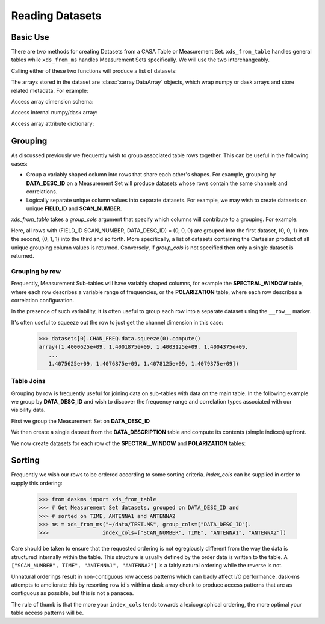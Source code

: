 Reading Datasets
----------------

Basic Use
~~~~~~~~~

There are two methods for creating Datasets from a CASA Table or
Measurement Set. ``xds_from_table`` handles general tables while
``xds_from_ms`` handles Measurement Sets specifically.
We will use the two interchangeably.

Calling either of these two functions will produce a list of datasets:

.. doctest::

    >>> from daskms import xds_from_ms
    >>> datasets = xds_from_ms("~/data/TEST.MS")

    >>> # Print list of datasets
    >>> print(datasets)

    [<xarray.Dataset>
     Dimensions:         (chan: 64, corr: 4, row: 6552, uvw: 3)
     Coordinates:
         ROWID           (row) object dask.array<shape=(6552,), chunksize=(6552,)>
     Dimensions without coordinates: chan, corr, row, uvw
     Data variables:
         ANTENNA1        (row) int32 dask.array<shape=(6552,), chunksize=(6552,)>
         ANTENNA2        (row) int32 dask.array<shape=(6552,), chunksize=(6552,)>
         ARRAY_ID        (row) int32 dask.array<shape=(6552,), chunksize=(6552,)>
         CORRECTED_DATA  (row, chan, corr) complex64 dask.array<shape=(6552, 64, 4), chunksize=(6552, 64, 4)>
         DATA            (row, chan, corr) complex64 dask.array<shape=(6552, 64, 4), chunksize=(6552, 64, 4)>
         DATA_DESC_ID    (row) int32 dask.array<shape=(6552,), chunksize=(6552,)>
         EXPOSURE        (row) float64 dask.array<shape=(6552,), chunksize=(6552,)>
         FEED1           (row) int32 dask.array<shape=(6552,), chunksize=(6552,)>
         FEED2           (row) int32 dask.array<shape=(6552,), chunksize=(6552,)>
         FIELD_ID        (row) int32 dask.array<shape=(6552,), chunksize=(6552,)>
         FLAG            (row, chan, corr) bool dask.array<shape=(6552, 64, 4), chunksize=(6552, 64, 4)>
         FLAG_ROW        (row) bool dask.array<shape=(6552,), chunksize=(6552,)>
         IMAGING_WEIGHT  (row, chan) float32 dask.array<shape=(6552, 64), chunksize=(6552, 64)>
         INTERVAL        (row) float64 dask.array<shape=(6552,), chunksize=(6552,)>
         MODEL_DATA      (row, chan, corr) complex64 dask.array<shape=(6552, 64, 4), chunksize=(6552, 64, 4)>
         OBSERVATION_ID  (row) int32 dask.array<shape=(6552,), chunksize=(6552,)>
         PROCESSOR_ID    (row) int32 dask.array<shape=(6552,), chunksize=(6552,)>
         SCAN_NUMBER     (row) int32 dask.array<shape=(6552,), chunksize=(6552,)>
         SIGMA           (row, corr) float32 dask.array<shape=(6552, 4), chunksize=(6552, 4)>
         STATE_ID        (row) int32 dask.array<shape=(6552,), chunksize=(6552,)>
         TIME            (row) float64 dask.array<shape=(6552,), chunksize=(6552,)>
         TIME_CENTROID   (row) float64 dask.array<shape=(6552,), chunksize=(6552,)>
         UVW             (row, uvw) float64 dask.array<shape=(6552, 3), chunksize=(6552, 3)>
         WEIGHT          (row, corr) float32 dask.array<shape=(6552, 4), chunksize=(6552, 4)>]


The arrays stored in the dataset are :class:`xarray.DataArray` objects, which
wrap numpy or dask arrays and store related metadata. For example:

.. doctest::

    >>> # Print the xarray.DataArray
    >>> print(datasets[0].TIME)

    <xarray.DataArray 'TIME' (row: 6552)>
    dask.array<shape=(6552,), dtype=float64, chunksize=(6552,)>
    Coordinates:
        ROWID    (row) object dask.array<shape=(6552,), chunksize=(6552,)>
    Dimensions without coordinates: row
    Attributes:
        keywords:  {'QuantumUnits': ['s'], 'MEASINFO': {'type': 'epoch', 'Ref': '...

Access array dimension schema:

.. doctest::

    >>> # Print the xarray.DataArray.dims
    >>> print(datasets[0].TIME.dims)

    ('row',)

Access internal numpy/dask array:

.. doctest::

    >>> # Print the dask array wrapped by xarray.DataArray
    >>> print(datasets[0].TIME.data)

    dask.array<TEST.MS-TIME, shape=(6552,), dtype=float64, chunksize=(6552,)>

Access array attribute dictionary:

.. doctest::

    >>> # Print attributes associated with the xarray.DataArray
    >>> print(dict(datasets[0].TIME.attrs))

    {'keywords': {'QuantumUnits': ['s'],
                  'MEASINFO': {'type': 'epoch', 'Ref': 'UTC'}}}


Grouping
~~~~~~~~

As discussed previously we frequently wish to group associated table rows
together. This can be useful in the following cases:

- Group a variably shaped column into rows that share each other's shapes.
  For example, grouping by **DATA_DESC_ID** on a Measurement Set will
  produce datasets whose rows contain the same channels and correlations.
- Logically separate unique column values into separate datasets.
  For example, we may wish to create datasets on unique
  **FIELD_ID** and **SCAN_NUMBER**.


`xds_from_table` takes a `group_cols` argument that specify which columns
will contribute to a grouping. For example:

.. doctest::

    >>> from daskms import xds_from_ms
    >>> group_cols = ["FIELD_ID", "SCAN_NUMBER", "DATA_DESC_ID"]
    >>> datasets = xds_from_ms("~/data/TEST.MS", group_cols=group_cols)

    >>> # Print list of datasets
    >>> print(datasets)
    [<xarray.Dataset>
     Data variables:
         ANTENNA1        (row) int32 dask.array<shape=(128,), chunksize=(128,)>
         ...
    Attributes:
        FIELD_ID:       0
        SCAN_NUMBER:    0
        DATA_DESC_ID:   0,

    <xarray.Dataset>
     Data variables:
         ANTENNA1        (row) int32 dask.array<shape=(164,), chunksize=(164,)>
         ...
    Attributes:
        FIELD_ID:       0
        SCAN_NUMBER:    0
        DATA_DESC_ID:   1,

    <xarray.Dataset>
     Data variables:
         ANTENNA1        (row) int32 dask.array<shape=(96,), chunksize=(96,)>
         ...
    Attributes:
        FIELD_ID:       0
        SCAN_NUMBER:    1
        DATA_DESC_ID:   1
    ...]


Here, all rows with (FIELD_ID SCAN_NUMBER, DATA_DESC_ID) = (0, 0, 0) are grouped
into the first dataset, (0, 0, 1) into the second, (0, 1, 1) into the third
and so forth. More specifically, a list of datasets containing the
Cartesian product of all unique grouping column values is returned.
Conversely, if `group_cols` is not specified then only a single dataset
is returned.

Grouping by row
+++++++++++++++

Frequently, Measurement Sub-tables will have variably shaped columns,
for example the **SPECTRAL_WINDOW** table, where each row
describes a variable range of frequencies, or the **POLARIZATION** table,
where each row describes a correlation configuration.

In the presence of such variability, it is often useful to group each
row into a separate dataset using the ``__row__`` marker.

.. doctest::

    >>> from daskms import xds_from_table
    >>> datasets = xds_from_ms("~/data/TEST.MS::SPECTRAL_WINDOW", group_cols="__row__")
    >>> print(datasets)
    [<xarray.Dataset>
     Dimensions:          (chan: 64, row: 1)
     Coordinates:
         ROWID            (row) object dask.array<shape=(1,), chunksize=(1,)>
     Dimensions without coordinates: chan, row
     Data variables:
         CHAN_FREQ        (row, chan) float64 dask.array<shape=(1, 64), chunksize=(1, 64)>,
    <xarray.Dataset>
     Dimensions:          (chan: 4096, row: 1)
     Coordinates:
         ROWID            (row) object dask.array<shape=(1,), chunksize=(1,)>
     Dimensions without coordinates: chan, row
     Data variables:
         CHAN_FREQ        (row, chan) float64 dask.array<shape=(1, 4096), chunksize=(1, 4096)>,
    ]

It's often useful to squeeze out the row to just get the channel dimension
in this case:

    >>> datasets[0].CHAN_FREQ.data.squeeze(0).compute()
    array([1.4000625e+09, 1.4001875e+09, 1.4003125e+09, 1.4004375e+09,
       ...
       1.4075625e+09, 1.4076875e+09, 1.4078125e+09, 1.4079375e+09])

Table Joins
+++++++++++

Grouping by row is frequently useful for joining data on sub-tables
with data on the main table. In the following example we group
by **DATA_DESC_ID** and wish to discover the frequency range
and correlation types associated with our visibility data.

First we group the Measurement Set on **DATA_DESC_ID**

.. doctest::

    >>> from daskms import xds_from_table
    >>> # Get Measurement Set datasets, grouped on DATA_DESC_ID
    >>> ms = xds_from_ms("~/data/TEST.MS", group_cols=["DATA_DESC_ID"])


We then create a single dataset from the **DATA_DESCRIPTION** table
and compute its contents (simple indices) upfront.

.. doctest::

    >>> # Get DATA_DESCRIPTION datasets
    >>> ddids = xds_from_table("~/data/TEST.MS::DATA_DESCRIPTION")
    >>> # Convert from dask to numpy arrays
    >>> ddids = ddids.compute()

We now create datasets for each row of the **SPECTRAL_WINDOW** and
**POLARIZATION** tables:

.. doctest::

    >>> # Get SPECTRAL_WINDOW datasets, one per row
    >>> spws = xds_from_table("~/data/TEST.MS::SPECTRAL_WINDOW", group_cols="__row__")
    >>> # Get POLARIZATION datasets, one per row
    >>> pols = xds_from_table("~/data/TEST.MS::POLARIZATION", group_cols="__row__")
    >>>
    >>> for msds in ms:
    >>>     # Get DATA_DESC_ID value for group
    >>>     ddid = msds.attrs['DATA_DESC_ID']
    >>>     # Get SPW index, removing single row dimension
    >>>     spw_id = ddids[ddid].SPECTRAL_WINDOW_ID.data[0]
    >>>     # Get POL index, removing single row dimension
    >>>     pol_id = ddids[ddid].POLARIZATION_ID.data[0]
    >>>     # Get channel frequencies, removing single row dimension
    >>>     chan_freq = spws[spw_id].CHAN_FREQ.data[0]
    >>>     # Get correlation type, removing single row dimension
    >>>     corr_type = pols[pol_id].CORR_TYPE.data[0]

Sorting
~~~~~~~

Frequently we wish our rows to be ordered according to some sorting
criteria. `index_cols` can be supplied in order to supply this ordering:

    >>> from daskms import xds_from_table
    >>> # Get Measurement Set datasets, grouped on DATA_DESC_ID and
    >>> # sorted on TIME, ANTENNA1 and ANTENNA2
    >>> ms = xds_from_ms("~/data/TEST.MS", group_cols=["DATA_DESC_ID"].
    >>>                 index_cols=["SCAN_NUMBER", TIME", "ANTENNA1", "ANTENNA2"])

Care should be taken to ensure that the requested ordering is
not egregiously different from the way the data is structured internally
within the table. This structure is usually defined by the order
data is written to the table. A
``["SCAN_NUMBER", TIME", "ANTENNA1", "ANTENNA2"]`` is a fairly natural ordering
while the reverse is not.

Unnatural orderings result in non-contiguous row access patterns which
can badly affect I/O performance. dask-ms attempts to ameliorate this
by resorting row id's within a dask array chunk to produce
access patterns that are as contiguous as possible, but this is not
a panacea.

The rule of thumb is that the more your ``index_cols`` tends towards a
lexicographical ordering, the more optimal your table access patterns will be.

